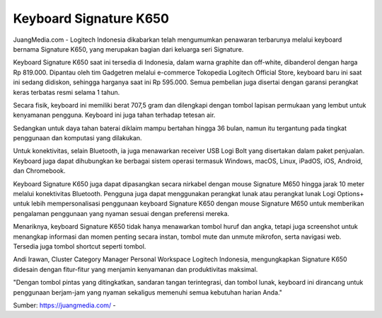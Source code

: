Keyboard Signature K650
==================

JuangMedia.com - Logitech Indonesia dikabarkan telah mengumumkan penawaran terbarunya melalui keyboard bernama Signature K650, yang merupakan bagian dari keluarga seri Signature.

Keyboard Signature K650 saat ini tersedia di Indonesia, dalam warna graphite dan off-white, dibanderol dengan harga Rp 819.000. Dipantau oleh tim Gadgetren melalui e-commerce Tokopedia Logitech Official Store, keyboard baru ini saat ini sedang didiskon, sehingga harganya saat ini Rp 595.000. Semua pembelian juga disertai dengan garansi perangkat keras terbatas resmi selama 1 tahun.

Secara fisik, keyboard ini memiliki berat 707,5 gram dan dilengkapi dengan tombol lapisan permukaan yang lembut untuk kenyamanan pengguna. Keyboard ini juga tahan terhadap tetesan air.

Sedangkan untuk daya tahan baterai diklaim mampu bertahan hingga 36 bulan, namun itu tergantung pada tingkat penggunaan dan komputasi yang dilakukan.

Untuk konektivitas, selain Bluetooth, ia juga menawarkan receiver USB Logi Bolt yang disertakan dalam paket penjualan. Keyboard juga dapat dihubungkan ke berbagai sistem operasi termasuk Windows, macOS, Linux, iPadOS, iOS, Android, dan Chromebook.

Keyboard Signature K650 juga dapat dipasangkan secara nirkabel dengan mouse Signature M650 hingga jarak 10 meter melalui konektivitas Bluetooth. Pengguna juga dapat menggunakan perangkat lunak atau perangkat lunak Logi Options+ untuk lebih mempersonalisasi penggunaan keyboard Signature K650 dengan mouse Signature M650 untuk memberikan pengalaman penggunaan yang nyaman sesuai dengan preferensi mereka.

Menariknya, keyboard Signature K650 tidak hanya menawarkan tombol huruf dan angka, tetapi juga screenshot untuk menangkap informasi dan momen penting secara instan, tombol mute dan unmute mikrofon, serta navigasi web. Tersedia juga tombol shortcut seperti tombol.

Andi Irawan, Cluster Category Manager Personal Workspace Logitech Indonesia, mengungkapkan Signature K650 didesain dengan fitur-fitur yang menjamin kenyamanan dan produktivitas maksimal.

"Dengan tombol pintas yang ditingkatkan, sandaran tangan terintegrasi, dan tombol lunak, keyboard ini dirancang untuk penggunaan berjam-jam yang nyaman sekaligus memenuhi semua kebutuhan harian Anda."


Sumber: `https://juangmedia.com/ <https://juangmedia.com/>`_ -  



